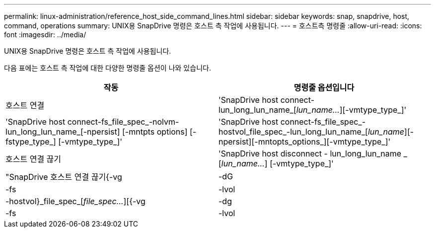 ---
permalink: linux-administration/reference_host_side_command_lines.html 
sidebar: sidebar 
keywords: snap, snapdrive, host, command, operations 
summary: UNIX용 SnapDrive 명령은 호스트 측 작업에 사용됩니다. 
---
= 호스트측 명령줄
:allow-uri-read: 
:icons: font
:imagesdir: ../media/


[role="lead"]
UNIX용 SnapDrive 명령은 호스트 측 작업에 사용됩니다.

다음 표에는 호스트 측 작업에 대한 다양한 명령줄 옵션이 나와 있습니다.

|===
| 작동 | 명령줄 옵션입니다 


 a| 
호스트 연결
 a| 
'SnapDrive host connect-lun_long_lun_name_[_lun_name..._][-vmtype_type_]'



 a| 
'SnapDrive host connect-fs_file_spec_-nolvm-lun_long_lun_name_[-npersist] [-mntpts options] [-fstype_type_] [-vmtype_type_]'



 a| 
'SnapDrive host connect-fs_file_spec_-hostvol_file_spec_-lun_long_lun_name_[_lun_name_][-npersist][-mntopts_options_][-vmtype_type_]'



 a| 
호스트 연결 끊기
 a| 
'SnapDrive host disconnect - lun_long_lun_name _ [_lun_name..._] [-vmtype_type_]'



 a| 
"SnapDrive 호스트 연결 끊기{-vg|-dG|-fs|-lvol|-hostvol}_file_spec_[_file_spec..._][{-vg|-dg|-fs|-lvol|-hostvol}_file_spec_[_file_spec...]...] [-FULL] [-fstype_type_] [-vmtype_type_]'

|===